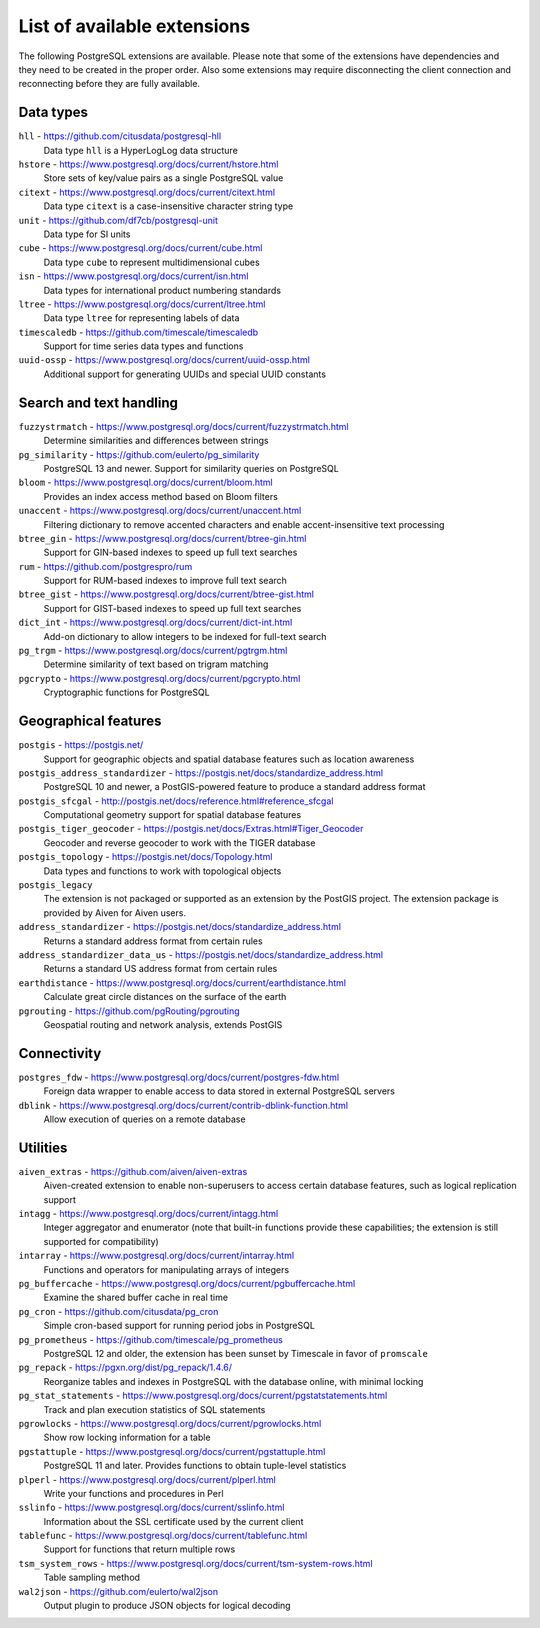 List of available extensions
============================

The following PostgreSQL extensions are available. Please note that some of the extensions have dependencies and they need to be created in the proper order. Also some extensions may require disconnecting the client connection and reconnecting before they are fully available.

Data types
----------

``hll`` - https://github.com/citusdata/postgresql-hll
    Data type ``hll`` is a HyperLogLog data structure

``hstore`` - https://www.postgresql.org/docs/current/hstore.html
    Store sets of key/value pairs as a single PostgreSQL value

``citext`` - https://www.postgresql.org/docs/current/citext.html
    Data type ``citext`` is a case-insensitive character string type

``unit`` - https://github.com/df7cb/postgresql-unit
    Data type for SI units

``cube`` - https://www.postgresql.org/docs/current/cube.html
    Data type ``cube`` to represent multidimensional cubes

``isn`` - https://www.postgresql.org/docs/current/isn.html
    Data types for international product numbering standards

``ltree`` - https://www.postgresql.org/docs/current/ltree.html
    Data type ``ltree`` for representing labels of data

``timescaledb`` - https://github.com/timescale/timescaledb
    Support for time series data types and functions

``uuid-ossp`` - https://www.postgresql.org/docs/current/uuid-ossp.html
    Additional support for generating UUIDs and special UUID constants


Search and text handling
------------------------

``fuzzystrmatch`` - https://www.postgresql.org/docs/current/fuzzystrmatch.html
    Determine similarities and differences between strings

``pg_similarity`` - https://github.com/eulerto/pg_similarity
    PostgreSQL 13 and newer. Support for similarity queries on PostgreSQL

``bloom`` - https://www.postgresql.org/docs/current/bloom.html
    Provides an index access method based on Bloom filters

``unaccent`` - https://www.postgresql.org/docs/current/unaccent.html
    Filtering dictionary to remove accented characters and enable accent-insensitive text processing 

``btree_gin`` - https://www.postgresql.org/docs/current/btree-gin.html
    Support for GIN-based indexes to speed up full text searches

``rum`` - https://github.com/postgrespro/rum
    Support for RUM-based indexes to improve full text search

``btree_gist`` - https://www.postgresql.org/docs/current/btree-gist.html
    Support for GIST-based indexes to speed up full text searches

``dict_int`` - https://www.postgresql.org/docs/current/dict-int.html
    Add-on dictionary to allow integers to be indexed for full-text search

``pg_trgm`` - https://www.postgresql.org/docs/current/pgtrgm.html
    Determine similarity of text based on trigram matching

``pgcrypto`` - https://www.postgresql.org/docs/current/pgcrypto.html
    Cryptographic functions for PostgreSQL

Geographical features
---------------------

``postgis`` - https://postgis.net/
    Support for geographic objects and spatial database features such as location awareness

``postgis_address_standardizer`` - https://postgis.net/docs/standardize_address.html
    PostgreSQL 10 and newer, a PostGIS-powered feature to produce a standard address format

``postgis_sfcgal`` - http://postgis.net/docs/reference.html#reference_sfcgal
    Computational geometry support for spatial database features

``postgis_tiger_geocoder`` - https://postgis.net/docs/Extras.html#Tiger_Geocoder
    Geocoder and reverse geocoder to work with the TIGER database

``postgis_topology`` - https://postgis.net/docs/Topology.html
    Data types and functions to work with topological objects

``postgis_legacy`` 
    The extension is not packaged or supported as an extension by the PostGIS project. The extension package is provided by Aiven for Aiven users.

``address_standardizer`` - https://postgis.net/docs/standardize_address.html
    Returns a standard address format from certain rules

``address_standardizer_data_us`` - https://postgis.net/docs/standardize_address.html
    Returns a standard US address format from certain rules

``earthdistance`` - https://www.postgresql.org/docs/current/earthdistance.html
    Calculate great circle distances on the surface of the earth

``pgrouting`` - https://github.com/pgRouting/pgrouting
    Geospatial routing and network analysis, extends PostGIS


Connectivity
------------

``postgres_fdw`` - https://www.postgresql.org/docs/current/postgres-fdw.html
    Foreign data wrapper to enable access to data stored in external PostgreSQL servers

``dblink`` - https://www.postgresql.org/docs/current/contrib-dblink-function.html
    Allow execution of queries on a remote database


Utilities
---------

``aiven_extras`` - https://github.com/aiven/aiven-extras
    Aiven-created extension to enable non-superusers to access certain database features, such as logical replication support

``intagg`` - https://www.postgresql.org/docs/current/intagg.html
    Integer aggregator and enumerator (note that built-in functions provide these capabilities; the extension is still supported for compatibility)

``intarray`` - https://www.postgresql.org/docs/current/intarray.html
    Functions and operators for manipulating arrays of integers

``pg_buffercache`` - https://www.postgresql.org/docs/current/pgbuffercache.html
    Examine the shared buffer cache in real time

``pg_cron`` - https://github.com/citusdata/pg_cron
    Simple cron-based support for running period jobs in PostgreSQL

``pg_prometheus`` - https://github.com/timescale/pg_prometheus
    PostgreSQL 12 and older, the extension has been sunset by Timescale in favor of ``promscale``

``pg_repack`` - https://pgxn.org/dist/pg_repack/1.4.6/
    Reorganize tables and indexes in PostgreSQL with the database online, with minimal locking

``pg_stat_statements`` - https://www.postgresql.org/docs/current/pgstatstatements.html
    Track and plan execution statistics of SQL statements

``pgrowlocks`` - https://www.postgresql.org/docs/current/pgrowlocks.html
    Show row locking information for a table

``pgstattuple`` - https://www.postgresql.org/docs/current/pgstattuple.html
    PostgreSQL 11 and later. Provides functions to obtain tuple-level statistics

``plperl`` - https://www.postgresql.org/docs/current/plperl.html
    Write your functions and procedures in Perl

``sslinfo`` - https://www.postgresql.org/docs/current/sslinfo.html
    Information about the SSL certificate used by the current client

``tablefunc`` - https://www.postgresql.org/docs/current/tablefunc.html
    Support for functions that return multiple rows

``tsm_system_rows`` - https://www.postgresql.org/docs/current/tsm-system-rows.html
    Table sampling method

``wal2json`` - https://github.com/eulerto/wal2json
    Output plugin to produce JSON objects for logical decoding

